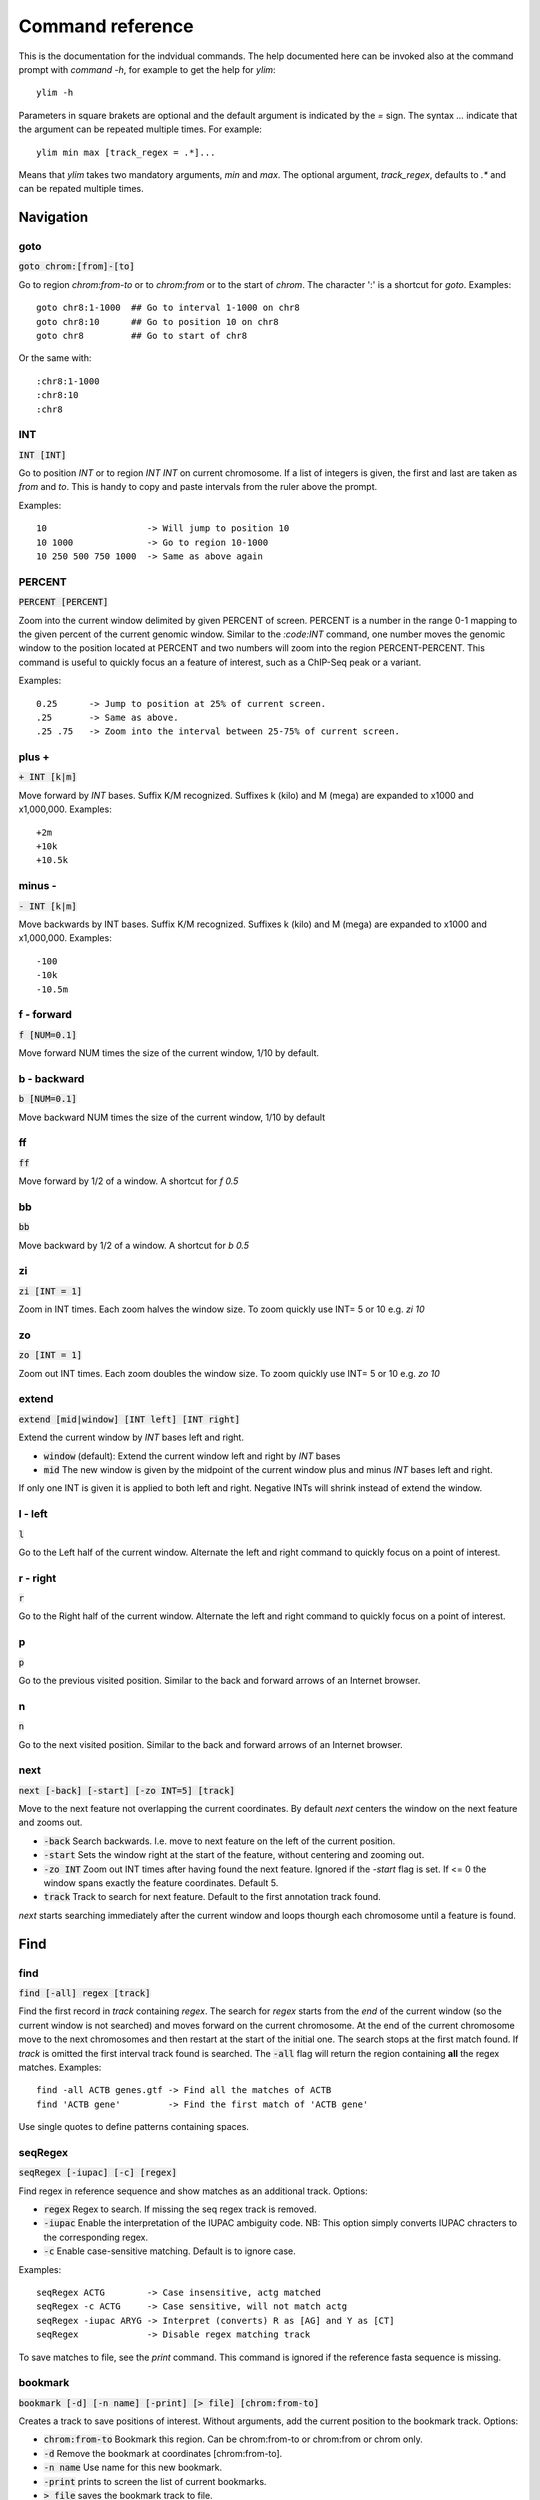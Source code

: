 .. _command_reference:

.. This document is autogenerated by CommandList.reStructuredTextHelp().
   Do not edit it here. Edit source code then run tests in CommandListTest.updateReStructuredFile() to recreate this file.

Command reference
=================

This is the documentation for the indvidual commands. The help documented here can be invoked also at the command prompt with `command -h`, for example to get the help for `ylim`::

    ylim -h

Parameters in square brakets are optional and the default argument is indicated by the `=` sign. The syntax `...` indicate that the argument can be repeated multiple times. For example::

    ylim min max [track_regex = .*]...

Means that `ylim` takes two mandatory arguments, `min` and `max`. The optional argument, `track_regex`, defaults to `.*` and can be repated multiple times.


Navigation
----------

goto
++++

:code:`goto chrom:[from]-[to]`

Go to region `chrom:from-to` or to `chrom:from` or to the start of `chrom`.  The character ':' is a shortcut for `goto`. Examples::

    goto chr8:1-1000  ## Go to interval 1-1000 on chr8
    goto chr8:10      ## Go to position 10 on chr8
    goto chr8         ## Go to start of chr8

Or the same with::

    :chr8:1-1000 
    :chr8:10 
    :chr8


INT
+++

:code:`INT [INT]`

Go to position `INT` or to region `INT INT` on current chromosome. If a list of integers is given, the first and last are taken as *from* and *to*. This is handy to copy and paste intervals from the ruler above the prompt.

Examples::

    10                   -> Will jump to position 10 
    10 1000              -> Go to region 10-1000 
    10 250 500 750 1000  -> Same as above again



PERCENT
+++++++

:code:`PERCENT [PERCENT]`

Zoom into the current window delimited by given PERCENT of screen. PERCENT is a number in the range 0-1 mapping to the given percent of the current genomic window. Similar to the `:code:INT` command, one number moves the genomic window to the position located at PERCENT and two numbers will zoom into the region PERCENT-PERCENT.
This command is useful to quickly focus an a feature of interest, such as a ChIP-Seq peak or a variant.

Examples::

    0.25      -> Jump to position at 25% of current screen.
    .25       -> Same as above.
    .25 .75   -> Zoom into the interval between 25-75% of current screen.



plus +
++++++

:code:`+ INT [k|m]`

Move forward by `INT` bases. Suffix K/M recognized.  Suffixes k (kilo) and M (mega) are expanded to x1000 and x1,000,000. Examples::

    +2m
    +10k
    +10.5k



minus -
+++++++

:code:`- INT [k|m]`

Move backwards by INT bases. Suffix K/M recognized.  Suffixes k (kilo) and M (mega) are expanded to x1000 and x1,000,000.
Examples::

    -100
    -10k
    -10.5m



f - forward
+++++++++++

:code:`f [NUM=0.1]`

Move forward NUM times the size of the current window, 1/10 by default. 

b - backward
++++++++++++

:code:`b [NUM=0.1]`

Move backward NUM times the size of the current window, 1/10 by default 

ff
++

:code:`ff`

Move forward by 1/2 of a window. A shortcut for `f 0.5` 

bb
++

:code:`bb`

Move backward by 1/2 of a window. A shortcut for `b 0.5` 

zi
++

:code:`zi [INT = 1]`

Zoom in INT times. Each zoom halves the window size.  To zoom quickly use INT= 5 or 10 e.g. `zi 10`

zo
++

:code:`zo [INT = 1]`

Zoom out INT times. Each zoom doubles the window size.  To zoom quickly use INT= 5 or 10 e.g. `zo 10`

extend
++++++

:code:`extend [mid|window] [INT left] [INT right]`

Extend the current window by `INT` bases left and right.
 
* :code:`window` (default): Extend the current window left and right by `INT` bases

* :code:`mid` The new window is given by the midpoint of the current window plus and minus `INT` bases left and right.

If only one INT is given it is applied to both left and right. Negative INTs will shrink instead of extend the window.

l - left
++++++++

:code:`l`

Go to the Left half of the current window.  Alternate the left and right command to quickly focus on a point of interest. 

r - right
+++++++++

:code:`r`

Go to the Right half of the current window.  Alternate the left and right command to quickly focus on a point of interest. 

p
+

:code:`p`

Go to the previous visited position.  Similar to the back and forward arrows of an Internet browser.

n
+

:code:`n`

Go to the next visited position.  Similar to the back and forward arrows of an Internet browser.

next
++++

:code:`next [-back] [-start] [-zo INT=5] [track]`

Move to the next feature not overlapping the current coordinates.  By default `next` centers the window on the next feature and zooms out.

* :code:`-back` Search backwards. I.e. move to next feature on the left of the current position.

* :code:`-start` Sets the window right at the start of the feature, without centering and zooming out.

* :code:`-zo INT` Zoom out INT times after having found the next feature.   Ignored if the `-start` flag is set. If <= 0 the window spans exactly the feature coordinates.   Default 5.

* :code:`track` Track to search for next feature. Default to the first annotation track found.

`next` starts searching immediately after the current window and loops thourgh each chromosome until a feature is found.

Find
----

find
++++

:code:`find [-all] regex [track]`

Find the first record in `track` containing `regex`. The search for `regex` starts from the *end* of the current window (so the current window is not searched) and moves forward on the current chromosome. At the end  of the current chromosome move to the next chromosomes and then restart at  the start of the initial one. The search stops at the first match found. If `track` is omitted the first interval track found is searched.
The :code:`-all` flag will return the region containing **all** the regex matches.
Examples::

    find -all ACTB genes.gtf -> Find all the matches of ACTB
    find 'ACTB gene'         -> Find the first match of 'ACTB gene'

Use single quotes to define patterns containing spaces.

seqRegex
++++++++

:code:`seqRegex [-iupac] [-c] [regex]`

Find regex in reference sequence and show matches as an additional track.  Options:

* :code:`regex` Regex to search. If missing the seq regex track is removed.

* :code:`-iupac` Enable the interpretation of the IUPAC ambiguity code. NB: This option simply converts IUPAC chracters to the corresponding regex.

* :code:`-c` Enable case-sensitive matching. Default is to ignore case.

Examples::

    seqRegex ACTG        -> Case insensitive, actg matched
    seqRegex -c ACTG     -> Case sensitive, will not match actg
    seqRegex -iupac ARYG -> Interpret (converts) R as [AG] and Y as [CT]
    seqRegex             -> Disable regex matching track

To save matches to file, see the `print` command. This command is ignored if the reference fasta sequence is missing.

bookmark
++++++++

:code:`bookmark [-d] [-n name] [-print] [> file] [chrom:from-to]`

Creates a track to save positions of interest. Without arguments, add the current position to the bookmark track. Options:

* :code:`chrom:from-to` Bookmark this region. Can be chrom:from-to or chrom:from or chrom only.

* :code:`-d` Remove the bookmark at coordinates [chrom:from-to].

* :code:`-n name` Use name for this new bookmark.

* :code:`-print` prints to screen the list of current bookmarks.

* :code:`> file` saves the bookmark track to file.

Examples::

    bookmark              -> Add the current position to bookmarks.
    bookmark chr1:100     -> Bookamrk position chr1:100
    bookmark -d chr1:100  -> Delete bookmark at chr1:100
    bookmark > books.txt  -> Save to file books.txt
    bookmark -print       -> Show table of bookmarks



Display
-------

grep
++++

:code:`grep [-i = .*] [-e = ''] [-v] [track_regex = .*]...`

Similar to grep command, filter for features including or excluding patterns. Options:

* :code:`-i regex`  Show features matching this regex.

* :code:`-e regex` Exclude features matching this regex.

* :code:`-v` Invert selection: apply changes to the tracks not selected by list of track_regex

* :code:`track_regex` Apply to tracks matched by `track_regex`.

*NOTES*

* For case insensitive matching prepend :code:`(?i)` to regex pattern. E.g. :code:`-i (?i)ACTB` to match also Actb

* Use *single quotes* to delimit patterns containing spaces e.g. :code:`-i 'ACTB gene'`

Regex `-i` and `-e` are applied to the raw lines as read from source file and it is applied only to annotation tracks (GFF, BED, VCF, etc). For example::

    grep -i RNA -e mRNA gtf gff

Will show the rows containing 'RNA' but will hide those containing 'mRNA', applies to tracks whose name matches 'gtf' or 'gff'.
With no arguments reset to default: :code:`grep -i .* -e ^$ .*` which means show everything, hide nothing, apply to all tracks.

awk
+++

:code:`awk [-off ...] [-F sep_re] [-v VAR=var] [-V] '<script>' [track_regex = .*]...`

Advanced feature filtering using awk syntax. awk offers finer control then :code:`grep` to filter records in tabular format.

Awk is column oriented. Awk splits each line into a list using a given regular expression as delimiter (default delimiter is the TAB character). To access an item, i.e. a column, use the syntax :code:`$n` where *n* is the position of the item in the list, e.g. :code:`$3` will access the third field (i.e. 3rd column). The variable :code:`$0` holds the entire line as single string.

Awk understands numbers and mathematical operators. With awk you can filter records by numeric values in one or more fields since numbers are handled as such. You can also perform arithmetic operations and filter on the results.

*OPTIONS*

* :code:`-off track_re ...`  Turn off awk filtering for tracks captured by the list of regexes.

* :code:`-F <sep_re>` Use regular expression <sep_re> as column separator. Default is '\t' (tab). To separate on white space use e.g. '\b' (backspace) or '\s' (any white space). Do not use ' '. 

* :code:`-v VAR=var` Pass to awk script the variable VAR with value var. Can be repeated.

* :code:`script` The awk script to be executed. Must wrapped in single quotes.

* :code:`-V` Invert selection: apply changes to the tracks not selected by list of track_regex

*ADDITIONAL FUNCTION(s)*

* :code:`getSamTag(<tag>)` Return the value of the given sam tag. A record is filtered out if the tag is not found. This function is usually meaningless on non-sam records where sam tags are not present.

*EXAMPLES*

Note the use of single quotes to wrap the actual script and the use of double quotes inside the script.

* Filter for lines where the 4th column is between 10 and 100. Apply only to tracks matching '.gtf' or '.gff'::

    awk '$4 > 10 && $4 <= 100' .gtf .gff

* Filter for either perfect a match or by matching a regex on 3rd column. Apply to all tracks. The second example matches regex on the entire line (similar to grep), The third example also requires features to be on + strand::

    awk '$3 == "exon" || $3 \  ".*_codon"'
    
    awk '$0 \  ".*_codon"'
    
    awk '($3 == "exon" || $3 \  ".*_codon") && $7 == "+"'

* Filter for features size (assuming bed format) and for values after log10 transformation. For log10 we need to change base using ln(x)/ln(10)::

    awk '($3 - $2) > 1000 && (log($4)/log(10)) < 3.5'

* Remove awk filter for tracks captured by .gff and .gtf::

    awk -off .gtf .gff

* Return bam records where NM tag (edit distance) is > 0::

    awk 'getSamTag("NM") > 0'

With no args, turn off awk for all tracks.

*NOTES & LIMITATIONS*

* This is a java implementation of awk and it is independent on whether awk is on the local system. It should behave very similar to UNIX awk and therefore it has lots of functionalities. In fact, awk is a programming language in itself, search Google for more. The original code is from https://github.com/hoijui/Jawk

* Use awk only to filter features, do not use it to edit them. If features are changed by the awk script than nothing will be retained. This is because the awk command first collects the output from awk, then it matches the features in the current window with those collected from awk.

* Each line is processed independently of the others as a separate awk execution. This means that you cannot filter one line on the bases of previous or following lines.

* This awk is slow, about x5-10 times slower than UNIX awk. For few thousand records the slowdown should be acceptable. Other things being equal, use `grep` instead.

* The default delimiter is TAB not any white space as in UNIX awk.

* An invalid script throws an ugly stack trace to stderr. To be fixed.

featureColorForRegex
++++++++++++++++++++

:code:`featureColorForRegex [-r regex color] [-v] [track_regex = .*]...`

Set colour for features captured by regex.  This command affects interval feature tracks (bed, gff, vcf, etc) and overrides the default color for the lines captured by a regex. It is useful for example to highlight features of interest such as CDS. Currently the color is assigned to the text background.
For available colors see :code:`colorTrack -h`. As :code:`colorTrack` colors can be specified by name, name prefix, or integer in range 0-255.

Options::

:code:`-r <regex> <color>` Features matching :code:`regex` will have color :code:`color`. The regex is applied to the raw lines as read from file. This option takes exactly two arguments and can be given zero or more times. If this option is not present colors are reset to default.

:code:`-v` Invert selection: apply changes to the tracks not selected by list of track_regex

:code:`[track_regex]` Apply to tracks captured by this list of regexes.

Example::

    featureColorForRegex -r CDS plum2 -r exon grey
    featureColorForRegex bed -> Reset to default track names matching 'bed'


featureDisplayMode
++++++++++++++++++

:code:`featureDisplayMode [-expanded | -collapsed | -oneline] [-v] [track_regex = .*]...`

Set how annotation features should be displayed.
 
* :code:`-expanded/-e` Put overalpping features on different lines (default).

* :code:`-collapsed/-c` Merge features with overlapping genomic coordinates.

* :code:`-oneline/-o` Merge features overlapping on screen coordinates. This option makes the track occupy only one line.

* :code:`-v` Invert selection: apply changes to tracks not selected by list of track_regex

* :code:`track_regex` List of regexes to select tracks. Default: .* (all tracks).

Without arguments toggle between expanded and collapsed mode. 

gap
+++

:code:`gap [-on | -off] [-v] [track_regex = .*]...`

Display features with or without a separating gap.  With :code:`gap -on` (default) features which on screen do not have at least one space separating them are moved to different lines. In this way it is clear where one feature starts and ends. If gap is unset (:code:`gap -off`) features are shown more packed.

:code:`-v` Invert selection: apply changes to the tracks not selected by list of track_regex

Example with :code:`gap -on`::

    ||||||
          ||||||

With :code:`gap -off` these two features look like::

    ||||||||||||

As elsewhere, this command is applied to all tracks captured by the list of regexes.

gffNameAttr
+++++++++++

:code:`gffNameAttr [attribute_name = NULL | -na] [-v] [track_regex = .*]...`

GTF/GFF attribute to set the feature name or `-na` to suppress name.  Use attribute NULL to reset to default choice of attribute. To suppress printing of the name use `-na`. Bed features get their name from the 4th column. Applies to annotation tracks captured by the list `track_regex`.

:code:`-v` Invert selection: apply changes to the tracks not selected by list of track_regex

Example, given the gtf feature::

    chr1 . CDS  10 99 . + 2 gene_id "PTGFRN"; transcript_id "NM_020440";

Use gene_name as feature name or transcript_id::

    gffNameAttr gene_name genes.gtf .*gff
    PTGFRN_CCCCCCCCC
    
    gffNameAttr transcript_id genes.gtf .*gff
    NM_020440_CCCCCC
    
    gffNameAttr -na
    CCCCCCCCCCCCCCCC <- Do not show name    



trackHeight
+++++++++++

:code:`trackHeight [-v] INT [track_regex = .*]...`

Set track height to INT lines of text for all tracks matching regexes.  Setting height to zero hides the track and skips the processing altogether. This is useful to speed up the browsing when large bam files are present. Use infoTrack to see which tracks are hidden.

:code:`-v` Invert selection: apply changes to tracks not selected by list of track_regex

Example::

    trackHeight 5 aln.*bam gtf`


ylim
++++

:code:`ylim [-v] <NUM|min|na> <NUM|min|na> [track_regex = .*]...`

Set the y-axis limit for all tracks matched by regexes. The first two arguments set the min and max limits. The 3rd argument is a list of regexes to capture the tracks to reset. Argument min and max can be:

* :code:`NUM` Numeric, fix the limits exactly to these values

* :code:`na` Scale tracks to their individual min and/or max

* :code:`min` and :code:`max` Set to the min and max of **all** tracks.

:code:`-v` Invert selection: apply changes to the tracks not selected by list of track_regex

This command applies only to tracks displaying quantitative data on y-axis (e.g. bigwig, tdf), the other tracks are unaffected. Examples::

    ylim 0 50      -> Set min= 0 and max= 50 in all tracks.
    ylim 0 na      -> Set min to 0 and autoscale the max. Apply to all tracks
    ylim na na tdf -> Autoscale min and max. Apply to all tracks matching 'tdf'
    ylim min max   -> Set to the min and max of all tracks



colorTrack
++++++++++

:code:`colorTrack [-v] color [track_regex = .*]...`

Set colour for tracks matched by regex.  Colors can be specified by name or by a value between 0 and 255. If only the prefix of a color name is given, the first name found starting with the prefix is returned, e.g. 'darkv' is interpreted as 'darkviolet'. Names are case insensitive.

:code:`-v` Invert selection: apply changes to the tracks not selected by list of track_regex

Available colours are from the Xterm256 palette: `here <http://jonasjacek.github.io/colors/>`_             

Example::

    colorTrack cyan1 ts.*gtf ts.*bam 
    colorTrack 40                   <- By INT
    colorTrack darkv                <- Same as darkviolet



hideTitle
+++++++++

:code:`hideTitle [-on | -off] [-v] [track_regex = .*]...`

Set the display of the title line matched by track_regex.  Without argument -on or -off toggle between the two modes for all tracks matched by the list of regexes.

:code:`-v` Invert selection: apply changes to the tracks not selected by list of track_regex


editNames
+++++++++

:code:`editNames [-t] [-v] <pattern> <replacement> [track_re=.*]...`

Edit track names by substituting regex pattern with replacement. Pattern and replacement are required arguments, the default regex for track is '.*' (i.e. all tracks).

* :code:`-t` (test) flag shows what renaming would be done without actually editing the names.

* :code:`-v` Invert selection: apply changes to the tracks not selected by list of track_regex

Use "" (empty double quotes) to replace pattern with nothing. Examples: Given track names 'fk123_hela.bam#1' and 'fk123_hela.bed#2'::

    editNames fk123_ ""       -> hela.bam#1, hela.bed#2
    editNames fk123_ "" bam   -> hela.bam#1, fk123_hela.bed#2
    editNames _ ' '           -> fk123 hela.bam#1,  fk123 hela.bed#2
    editNames ^.*# cells      -> cells#1, cells#2
    editNames ^ xx_           -> xx_fk123_hela.bam#1, xx_fk123_hela.bed#2 (add prefix)


dataCol
+++++++

:code:`dataCol [-v] [index = 4] [track_regex = .*]...`

Select data column for bedgraph tracks containing regex.  First column has index 1. This command applies only to tracks of type bedgraph.

:code:`-v` Invert selection: apply changes to the tracks not selected by list of track_regex

For example, use column 5 on tracks containing #1 and #3::
 
    dataCol 5 #1 #3



print
+++++

:code:`print [-n INT] [-full] [-off] [-v] [-sys CMD] [track_regex = .*]... [>|>> file]`

Print lines for the tracks matched by `track_regex`.  Useful to show exactly what features are present in the current window. Features are filtered in/out according to the :code:`grep` command. Options:

* :code:`track_regex` Apply to tracks matched by one or more of these regexes.

* :code:`-n INT=10` Print up to this many lines, default 10. No limit if < 0.

* :code:`-clip` Clip lines longer than the screen width. This is the default.

* :code:`-full` Wrap lines longer than the screen width.

* :code:`-off` Turn off printing.

* :code:`-v` Invert selection: apply changes to the tracks not selected by list of track_regex

* :code:`-sys` Parse the raw output with the given system command(s). Use :code:`-sys null` to turn off the system commands. These commands are executed by :code:`bash` so bash is expected to be available on the system. The commands should read from stdin and write to stdout, this is usually the case for Unix commands like :code:`cut`, :code:`sort`, etc. The command string must be enclosed in single quotes, single quotes inside the string can be escaped as \' (backslash-quote)

* :code:`>` and :code:`>>` Write output to `file`. `>` overwrites and `>>` appends to existing file. The %r variable in the filename is expanded to the current genomic coordinates. Writing to file overrides options -n and -off, lines are written in full without limit.

Without options toggle tracks between OFF and CLIP mode.

Examples::

    print                        -> Print all tracks, same as `print .*`
    print -off                   -> Turn off printing for all tracks
    print genes.bed >> genes.txt -> Append features in track(s) 'genes.bed' to file
    print -sys 'cut 1-5 | sort'  -> Select columns with `cut` and then sort
    print -sys null              -> Turn off the execution of sysy commands


Alignments
----------

rpm
+++

:code:`rpm [-on | -off] [-v] [track_regex = .*]`

Set display to reads per million for BAM and TDF files.
 
* :code:`-on | -off` Set mode on/off. Without arguments toggle between on and off.

* :code:`-v` Invert selection: apply changes to the tracks not selected by list of track_regex

* :code:`track_regex` List of regexes to capture target tracks.

samtools
++++++++

:code:`samtools [-f INT=0] [-F INT=4] [-q INT=0] [-v] [track_re = .*] ...`

Apply samtools filters to alignment tracks captured by the list of track regexes. As *samtools view*, this command filters alignment records on the basis of the given flags:

* :code:`-F` Filter out flags with these bits set. NB: 4 is always set.

* :code:`-f` Require alignment to have these bits sets.

* :code:`-q` Require alignments to have MAPQ >= than this.

* :code:`-v` Invert selection: apply changes to the tracks not selected by list of track_regex

Examples::

    samtools -q 10           -> Set mapq for all tracks. -f and -F reset to default
    samtools -F 1024 foo bar -> Set -F for all track containing re foo or bar
    samtools                 -> Reset all to default.


BSseq
+++++

:code:`BSseq [-on | -off] [-v] [track_regex = .*]...`

Set bisulfite mode for read tracks matched by regex. In bisulfite mode, the characters M and m mark methylated bases (i.e. unconverted C to T) and U and u are used for unmethylated bases (i.e. C converted to T). Upper case is used for reads on  forward strand, small case for reverse.

* :code:`-on | -off` Set mode. Without arguments toggle between on and off.

* :code:`-v` Invert selection: apply changes to the tracks not selected by list of track_regex

* :code:`track_regex` List of regexes to capture target tracks.

Ignored without reference fasta sequence.

General
-------

setGenome
+++++++++

:code:`setGenome fasta|bam|genome`

Set genome and reference sequence. The genome, i.e. the list of contig and names and sizes, can be extracted from the fasta reference, from a bam file or from a genome identifier (e.g. hg19). If a fasta file is used also the reference sequence becomes available.

setConfig
+++++++++

:code:`setConfig <file|tag> | <key> <value>`

Set configuration arguments. 

If only one argument is given then the entire settings are replaced. Configuration can be set with one of the built-in themes: 'black_on_white', 'white_on_black', 'metal'. Alternatively, configuration can be read from file. For examples files see 
https://github.com/dariober/ASCIIGenome/blob/master/resources/config/

If two arguments are are given, they are taken as a key/value pair to reset.

Examples::

    setConfig metal
    setConfig /path/to/mytheme.conf
	   setConfig max_reads_in_stack 20000 <- Reset this param only

Parameters and current settings::

background                         white          # Background colour
foreground                         black          # Foreground colour
seq_a                              blue           # Colour for nucleotide A
seq_c                              red            # Colour for nucleotide C
seq_g                              green          # Colour for nucleotide G
seq_t                              yellow         # Colour for nucleotide T
seq_other                          black          # Colour for any other nucleotide
shade_low_mapq                     grey70         # Colour for shading reads wit low MAPQ
methylated_foreground              grey100        # Foreground colour for methylated C
unmethylated_foreground            grey100        # Foreground colour for unmethylated C
methylated_background              red            # Background colour for methylated C
unmethylated_background            blue           # Background colour for unmethylated C
title_colour                       black          # Default Colour for titles
feature_background_positive_strand lightsteelblue # Colour for features on forward strand
feature_background_negative_strand mistyrose1     # Colour for features on reverse strand
feature_background_no_strand       grey70         # Colour for features without strand information
footer                             blue           # Colour for footer line
chrom_ideogram                     black          # Colour for chromosome ideogram
ruler                              black          # Colour for ruler
max_reads_in_stack                 2000           # Max number of reads to accumulate when showing read tracks
shade_baseq                        13             # Shade read base when quality is below this threshold

show
++++

:code:`show <arg>`

Show or set features to display.  The argument :code:`arg` takes the following choices:

* :code:`genome`: Show chromosomes and their sizes as barplot provided a genome file is available.

* :code:`trackInfo`: Show information on tracks.

* :code:`gruler`: Toggle the display of the genomic coordinates as ruler.

* :code:`pctRuler`: Toggle the display of the column number of the terminal (useful for navigation within the current genomic window).

:code:`arg` can be just a prefix of the argument name, e.g. :code:`show ge` will be recognized as :code:`show genome`.

recentlyOpened
++++++++++++++

:code:`recentlyOpened [-grep = .*]`

List recently opened files.  Files are listed with their absolute path.

* :code:`-n INT` Return only the last INT files.

* :code:`-grep <pattern>` Filter for files (strings) matching pattern. Use single quotes to define patterns containing spaces, e.g. :code:`-grep 'goto chr1'`.

addTracks
+++++++++

:code:`addTracks [file or URL]...`

Add tracks from local or remote files.  For local files, glob characters (wildcard) are expanded as in Bash (but note that currently globs in directory names are not expanded.)
Examples::

    addTracks peaks.bed genes.*.gtf
    addTracks http://remote/host/peaks.bed


dropTracks
++++++++++

:code:`dropTracks [-t] [-v] track_regex [track_regex]...`

Drop tracks matching any of the listed regexes. * :code:`-t` (test) flag only shows which tracks would be removed but do not remove them.

* :code:`-v` Invert selection: apply changes to the tracks not selected by list of track_regex

Examples::

    dropTracks bam


orderTracks
+++++++++++

:code:`orderTracks [track_regex]...`

Reorder tracks according to the list of regexes or sort by name. Not all the tracks need to be listed, the missing ones follow the listed ones in unchanged order. Without arguments sort track by tag name.
For example, given the track list: `[hela.bam#1, hela.bed#2, hek.bam#3, hek.bed#4]`::

    orderTracks #2 #1   -> [hela.bed#2, hela.bam#1, hek.bam#3, hek.bed#4]
    orderTracks bam bed -> [hela.bam#1, hek.bam#3, hela.bed#2, hek.bed#4]
    orderTracks         -> name sort [hela.bam#1, hela.bed#2, hek.bam#3, hek.bed#4]


posHistory
++++++++++

:code:`posHistory [-n INT=10]`

List the visited positions. Recorded positions include the current and the previous sessions of ASCIIGenome.

:code:`-n INT` Show only the last INT positions. Show all if <= 0.

history
+++++++

:code:`history [-n INT] [-grep = .*]`

List the executed commands.  Commands executed in previous sessions of ASCIIGenome are in \ /.asciigenome_history

* :code:`-n INT` Return only the last INT commands.

* :code:`-grep <pattern>` Filter for commands (strings) matching pattern. Use single quotes to define patterns containing spaces, e.g. :code:`-grep 'goto chr1'`

save
++++

:code:`save [>>] [filename = chrom_start_end.txt']`

Save screenshot to file as text or pdf format. The default file name is generated from the current coordinates and the default format is plain text. If the file name has extension '.pdf' then save as pdf. To append to an existing file use :code:`>>`. The string :code:`%r` in the file name is replaced with the current coordinates. Examples::

    save mygene.txt    -> Save to mygene.txt as text
    save >> mygene.txt -> Append to mygene.txt
    save               -> Save to chrom_start-end.txt as text
    save .pdf          -> Save to chrom_start-end.pdf as pdf
    save mygene.%r.pdf -> Save to mygene.chr1_100-200.pdf as pdf



sys
+++

:code:`sys [-L] command`

Execute a system command. By default the given :code:`command` is executed as a string passed to Bash as :code:`bash -c string`. With the :code:`-L` option the command is executed literally as it is. Note that with the :code:`-L` option globs are not expanded by Java. Examples::

    sys pwd                    <- Print working directory name
    sys ls *.bam               <- List files ending in .bam
    sys samtools index aln.bam <- Exec samtools

q
+

:code:`q`

Quit 

h
+

:code:`h -h`

h and -h show this help.
For help on commands: `command -h`, e.g. :code:`ylim -h` 


